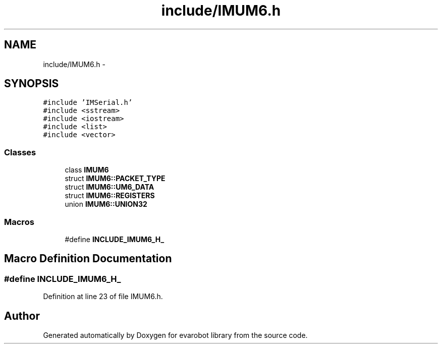 .TH "include/IMUM6.h" 3 "Thu Jul 9 2015" "evarobot library" \" -*- nroff -*-
.ad l
.nh
.SH NAME
include/IMUM6.h \- 
.SH SYNOPSIS
.br
.PP
\fC#include 'IMSerial\&.h'\fP
.br
\fC#include <sstream>\fP
.br
\fC#include <iostream>\fP
.br
\fC#include <list>\fP
.br
\fC#include <vector>\fP
.br

.SS "Classes"

.in +1c
.ti -1c
.RI "class \fBIMUM6\fP"
.br
.ti -1c
.RI "struct \fBIMUM6::PACKET_TYPE\fP"
.br
.ti -1c
.RI "struct \fBIMUM6::UM6_DATA\fP"
.br
.ti -1c
.RI "struct \fBIMUM6::REGISTERS\fP"
.br
.ti -1c
.RI "union \fBIMUM6::UNION32\fP"
.br
.in -1c
.SS "Macros"

.in +1c
.ti -1c
.RI "#define \fBINCLUDE_IMUM6_H_\fP"
.br
.in -1c
.SH "Macro Definition Documentation"
.PP 
.SS "#define INCLUDE_IMUM6_H_"

.PP
Definition at line 23 of file IMUM6\&.h\&.
.SH "Author"
.PP 
Generated automatically by Doxygen for evarobot library from the source code\&.
